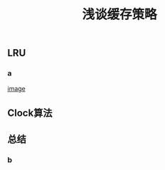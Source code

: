 #+TITLE: 浅谈缓存策略
#+PUBLISHED: true
#+SLIDE: true
#+PERMALINK: ctesta

** LRU
*** a
[[https://i.loli.net/2020/09/17/5Q3jZEF7X18Uyu4.png][image]]
** Clock算法
** 总结
*** b